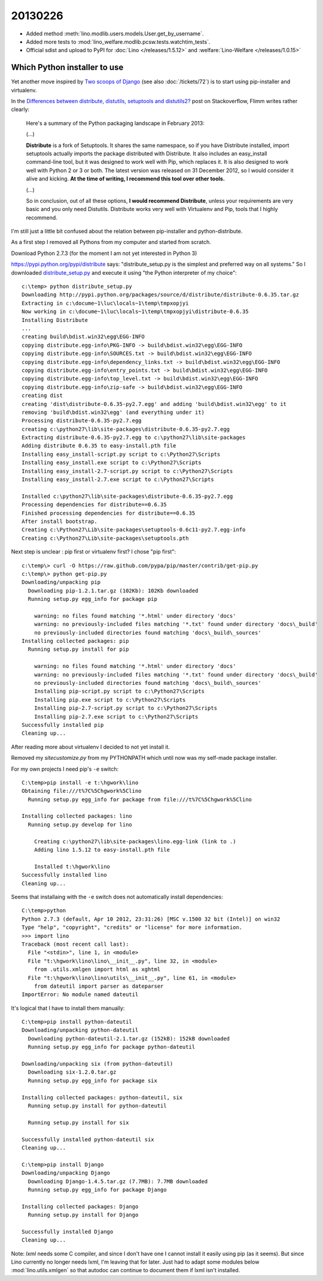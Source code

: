20130226
========

- Added method :meth:`lino.modlib.users.models.User.get_by_username`.

- Added more tests to 
  :mod:`lino_welfare.modlib.pcsw.tests.watchtim_tests`.

- Official sdist and upload to PyPI for
  :doc:`Lino </releases/1.5.12>` and  :welfare:`Lino-Welfare </releases/1.0.15>`


Which Python installer to use
-----------------------------

Yet another move inspired by 
`Two scoops of Django <https://django.2scoops.org/>`_
(see also :doc:`/tickets/72`) 
is to start using pip-installer and virtualenv.

In the
`Differences between distribute, distutils, setuptools and distutils2?
<http://stackoverflow.com/questions/6344076>`__
post on Stackoverflow,
Flimm writes rather clearly:

  Here's a summary of the Python packaging landscape in February 2013:
  
  (...)

  **Distribute** is a fork of Setuptools. It shares the same namespace, so if you have Distribute installed, import setuptools actually imports the package distributed with Distribute. It also includes an easy_install command-line tool, but it was designed to work well with Pip, which replaces it.
  It is also designed to work well with Python 2 or 3 or both. The latest version was released on 31 December 2012, so I would consider it alive and kicking. **At the time of writing, I recommend this tool over other tools.**

  (...)
  
  So in conclusion, out of all these options, **I would recommend Distribute**, unless your requirements are very basic and you only need Distutils. Distribute works very well with Virtualenv and Pip, tools that I highly recommend.

I'm still just a little bit confused about the relation between 
pip-installer and python-distribute.

As a first step I removed all Pythons from my computer and started from scratch.

Download Python 2.7.3 (for the moment I am not yet interested in Python 3)

https://pypi.python.org/pypi/distribute says: 
"distribute_setup.py is the simplest and preferred way on all systems."
So I downloaded `distribute_setup.py <http://python-distribute.org/distribute_setup.py>`__
and execute it using "the Python interpreter of my choice"::

    c:\temp> python distribute_setup.py
    Downloading http://pypi.python.org/packages/source/d/distribute/distribute-0.6.35.tar.gz
    Extracting in c:\docume~1\luc\locals~1\temp\tmpxopjyi
    Now working in c:\docume~1\luc\locals~1\temp\tmpxopjyi\distribute-0.6.35
    Installing Distribute
    ...
    creating build\bdist.win32\egg\EGG-INFO
    copying distribute.egg-info\PKG-INFO -> build\bdist.win32\egg\EGG-INFO
    copying distribute.egg-info\SOURCES.txt -> build\bdist.win32\egg\EGG-INFO
    copying distribute.egg-info\dependency_links.txt -> build\bdist.win32\egg\EGG-INFO
    copying distribute.egg-info\entry_points.txt -> build\bdist.win32\egg\EGG-INFO
    copying distribute.egg-info\top_level.txt -> build\bdist.win32\egg\EGG-INFO
    copying distribute.egg-info\zip-safe -> build\bdist.win32\egg\EGG-INFO
    creating dist
    creating 'dist\distribute-0.6.35-py2.7.egg' and adding 'build\bdist.win32\egg' to it
    removing 'build\bdist.win32\egg' (and everything under it)
    Processing distribute-0.6.35-py2.7.egg
    creating c:\python27\lib\site-packages\distribute-0.6.35-py2.7.egg
    Extracting distribute-0.6.35-py2.7.egg to c:\python27\lib\site-packages
    Adding distribute 0.6.35 to easy-install.pth file
    Installing easy_install-script.py script to c:\Python27\Scripts
    Installing easy_install.exe script to c:\Python27\Scripts
    Installing easy_install-2.7-script.py script to c:\Python27\Scripts
    Installing easy_install-2.7.exe script to c:\Python27\Scripts

    Installed c:\python27\lib\site-packages\distribute-0.6.35-py2.7.egg
    Processing dependencies for distribute==0.6.35
    Finished processing dependencies for distribute==0.6.35
    After install bootstrap.
    Creating c:\Python27\Lib\site-packages\setuptools-0.6c11-py2.7.egg-info
    Creating c:\Python27\Lib\site-packages\setuptools.pth

Next step is unclear : pip first or virtualenv first?
I chose "pip first"::
  
    c:\temp\> curl -O https://raw.github.com/pypa/pip/master/contrib/get-pip.py
    c:\temp\> python get-pip.py
    Downloading/unpacking pip
      Downloading pip-1.2.1.tar.gz (102Kb): 102Kb downloaded
      Running setup.py egg_info for package pip

        warning: no files found matching '*.html' under directory 'docs'
        warning: no previously-included files matching '*.txt' found under directory 'docs\_build'
        no previously-included directories found matching 'docs\_build\_sources'
    Installing collected packages: pip
      Running setup.py install for pip

        warning: no files found matching '*.html' under directory 'docs'
        warning: no previously-included files matching '*.txt' found under directory 'docs\_build'
        no previously-included directories found matching 'docs\_build\_sources'
        Installing pip-script.py script to c:\Python27\Scripts
        Installing pip.exe script to c:\Python27\Scripts
        Installing pip-2.7-script.py script to c:\Python27\Scripts
        Installing pip-2.7.exe script to c:\Python27\Scripts
    Successfully installed pip
    Cleaning up...

After reading more about virtualenv I decided to not yet install it.

Removed my `sitecustomize.py` from my PYTHONPATH which until now was my 
self-made package installer.

For my own projects I need pip's ``-e`` switch::

    C:\temp>pip install -e t:\hgwork\lino
    Obtaining file:///t%7C%5Chgwork%5Clino
      Running setup.py egg_info for package from file:///t%7C%5Chgwork%5Clino

    Installing collected packages: lino
      Running setup.py develop for lino

        Creating c:\python27\lib\site-packages\lino.egg-link (link to .)
        Adding lino 1.5.12 to easy-install.pth file

        Installed t:\hgwork\lino
    Successfully installed lino
    Cleaning up...
    
Seems that installaing with the ``-e`` switch does not automatically 
install dependencies::

    C:\temp>python
    Python 2.7.3 (default, Apr 10 2012, 23:31:26) [MSC v.1500 32 bit (Intel)] on win32
    Type "help", "copyright", "credits" or "license" for more information.
    >>> import lino
    Traceback (most recent call last):
      File "<stdin>", line 1, in <module>
      File "t:\hgwork\lino\lino\__init__.py", line 32, in <module>
        from .utils.xmlgen import html as xghtml
      File "t:\hgwork\lino\lino\utils\__init__.py", line 61, in <module>
        from dateutil import parser as dateparser
    ImportError: No module named dateutil
    
It's logical that I have to install them manually::    

    C:\temp>pip install python-dateutil
    Downloading/unpacking python-dateutil
      Downloading python-dateutil-2.1.tar.gz (152kB): 152kB downloaded
      Running setup.py egg_info for package python-dateutil

    Downloading/unpacking six (from python-dateutil)
      Downloading six-1.2.0.tar.gz
      Running setup.py egg_info for package six

    Installing collected packages: python-dateutil, six
      Running setup.py install for python-dateutil

      Running setup.py install for six

    Successfully installed python-dateutil six
    Cleaning up...  
      
    C:\temp>pip install Django
    Downloading/unpacking Django
      Downloading Django-1.4.5.tar.gz (7.7MB): 7.7MB downloaded
      Running setup.py egg_info for package Django

    Installing collected packages: Django
      Running setup.py install for Django

    Successfully installed Django
    Cleaning up...

Note: `lxml` needs some C compiler, and since I don't have one 
I cannot install it easily using pip (as it seems).
But since Lino currently no longer needs lxml, I'm leaving that for later.
Just had to adapt some modules below :mod:`lino.utils.xmlgen` 
so that autodoc can continue to document 
them if lxml isn't installed.